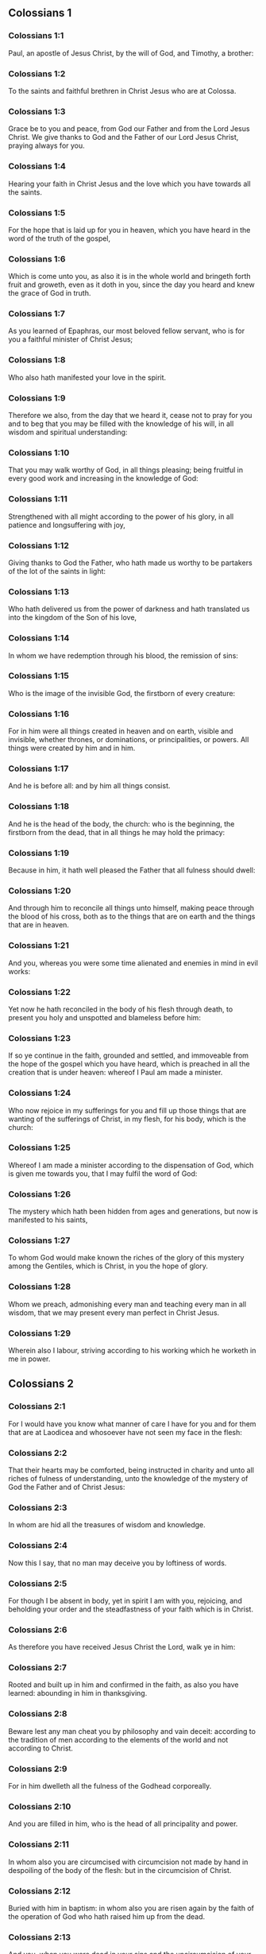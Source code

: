 ** Colossians 1

*** Colossians 1:1

Paul, an apostle of Jesus Christ, by the will of God, and Timothy, a brother:

*** Colossians 1:2

To the saints and faithful brethren in Christ Jesus who are at Colossa.

*** Colossians 1:3

Grace be to you and peace, from God our Father and from the Lord Jesus Christ. We give thanks to God and the Father of our Lord Jesus Christ, praying always for you.

*** Colossians 1:4

Hearing your faith in Christ Jesus and the love which you have towards all the saints.

*** Colossians 1:5

For the hope that is laid up for you in heaven, which you have heard in the word of the truth of the gospel,

*** Colossians 1:6

Which is come unto you, as also it is in the whole world and bringeth forth fruit and groweth, even as it doth in you, since the day you heard and knew the grace of God in truth.

*** Colossians 1:7

As you learned of Epaphras, our most beloved fellow servant, who is for you a faithful minister of Christ Jesus;

*** Colossians 1:8

Who also hath manifested your love in the spirit.

*** Colossians 1:9

Therefore we also, from the day that we heard it, cease not to pray for you and to beg that you may be filled with the knowledge of his will, in all wisdom and spiritual understanding:

*** Colossians 1:10

That you may walk worthy of God, in all things pleasing; being fruitful in every good work and increasing in the knowledge of God:

*** Colossians 1:11

Strengthened with all might according to the power of his glory, in all patience and longsuffering with joy,

*** Colossians 1:12

Giving thanks to God the Father, who hath made us worthy to be partakers of the lot of the saints in light:

*** Colossians 1:13

Who hath delivered us from the power of darkness and hath translated us into the kingdom of the Son of his love,

*** Colossians 1:14

In whom we have redemption through his blood, the remission of sins:

*** Colossians 1:15

Who is the image of the invisible God, the firstborn of every creature:

*** Colossians 1:16

For in him were all things created in heaven and on earth, visible and invisible, whether thrones, or dominations, or principalities, or powers. All things were created by him and in him.

*** Colossians 1:17

And he is before all: and by him all things consist.

*** Colossians 1:18

And he is the head of the body, the church: who is the beginning, the firstborn from the dead, that in all things he may hold the primacy:

*** Colossians 1:19

Because in him, it hath well pleased the Father that all fulness should dwell:

*** Colossians 1:20

And through him to reconcile all things unto himself, making peace through the blood of his cross, both as to the things that are on earth and the things that are in heaven.

*** Colossians 1:21

And you, whereas you were some time alienated and enemies in mind in evil works:

*** Colossians 1:22

Yet now he hath reconciled in the body of his flesh through death, to present you holy and unspotted and blameless before him:

*** Colossians 1:23

If so ye continue in the faith, grounded and settled, and immoveable from the hope of the gospel which you have heard, which is preached in all the creation that is under heaven: whereof I Paul am made a minister.

*** Colossians 1:24

Who now rejoice in my sufferings for you and fill up those things that are wanting of the sufferings of Christ, in my flesh, for his body, which is the church:

*** Colossians 1:25

Whereof I am made a minister according to the dispensation of God, which is given me towards you, that I may fulfil the word of God:

*** Colossians 1:26

The mystery which hath been hidden from ages and generations, but now is manifested to his saints,

*** Colossians 1:27

To whom God would make known the riches of the glory of this mystery among the Gentiles, which is Christ, in you the hope of glory.

*** Colossians 1:28

Whom we preach, admonishing every man and teaching every man in all wisdom, that we may present every man perfect in Christ Jesus.

*** Colossians 1:29

Wherein also I labour, striving according to his working which he worketh in me in power. 

** Colossians 2

*** Colossians 2:1

For I would have you know what manner of care I have for you and for them that are at Laodicea and whosoever have not seen my face in the flesh:

*** Colossians 2:2

That their hearts may be comforted, being instructed in charity and unto all riches of fulness of understanding, unto the knowledge of the mystery of God the Father and of Christ Jesus:

*** Colossians 2:3

In whom are hid all the treasures of wisdom and knowledge.

*** Colossians 2:4

Now this I say, that no man may deceive you by loftiness of words.

*** Colossians 2:5

For though I be absent in body, yet in spirit I am with you, rejoicing, and beholding your order and the steadfastness of your faith which is in Christ.

*** Colossians 2:6

As therefore you have received Jesus Christ the Lord, walk ye in him:

*** Colossians 2:7

Rooted and built up in him and confirmed in the faith, as also you have learned: abounding in him in thanksgiving.

*** Colossians 2:8

Beware lest any man cheat you by philosophy and vain deceit: according to the tradition of men according to the elements of the world and not according to Christ.

*** Colossians 2:9

For in him dwelleth all the fulness of the Godhead corporeally.

*** Colossians 2:10

And you are filled in him, who is the head of all principality and power.

*** Colossians 2:11

In whom also you are circumcised with circumcision not made by hand in despoiling of the body of the flesh: but in the circumcision of Christ.

*** Colossians 2:12

Buried with him in baptism: in whom also you are risen again by the faith of the operation of God who hath raised him up from the dead.

*** Colossians 2:13

And you, when you were dead in your sins and the uncircumcision of your flesh, he hath quickened together with him, forgiving you all offences:

*** Colossians 2:14

Blotting out the handwriting of the decree that was against us, which was contrary to us. And he hath taken the same out of the way, fastening it to the cross.

*** Colossians 2:15

And despoiling the principalities and powers, he hath exposed them confidently in open shew, triumphing over them in himself.

*** Colossians 2:16

Let no man therefore judge you in meat or in drink or in respect of a festival day or of the new moon or of the sabbaths,

*** Colossians 2:17

Which are a shadow of things to come: but the body is of Christ.

*** Colossians 2:18

Let no man seduce you, willing in humility and religion of angels, walking in the things which he hath not seen, in vain puffed up by the sense of his flesh:

*** Colossians 2:19

And not holding the head, from which the whole body, by joints and bands, being supplied with nourishment and compacted, groweth into the increase of God.

*** Colossians 2:20

If then you be dead with Christ from the elements of this world, why do you yet decree as though living in the world?

*** Colossians 2:21

Touch not: taste not: handle not.

*** Colossians 2:22

Which all are unto destruction by the very use, according to the precepts and doctrines of men.

*** Colossians 2:23

Which things have indeed a shew of wisdom in superstition and humility, and not sparing the body; not in any honour to the filling of the flesh. 

** Colossians 3

*** Colossians 3:1

Therefore if you be risen with Christ, seek the things that are above, where Christ is sitting at the right hand of God.

*** Colossians 3:2

Mind the things that are above, not the things that are upon the earth.

*** Colossians 3:3

For you are dead: and your life is hid with Christ in God.

*** Colossians 3:4

When Christ shall appear, who is your life, then you also shall appear with him in glory.

*** Colossians 3:5

Mortify therefore your members which are upon the earth: fornication, uncleanness, lust, evil concupiscence and covetousness, which is the service of idols.

*** Colossians 3:6

For which things the wrath of God cometh upon the children of unbelief.

*** Colossians 3:7

In which you also walked some time, when you lived in them.

*** Colossians 3:8

But now put you also all away: anger, indignation, malice, blasphemy, filthy speech out of your mouth.

*** Colossians 3:9

Lie not one to another: stripping yourselves of the old man with his deeds,

*** Colossians 3:10

And putting on the new, him who is renewed unto knowledge, according to the image of him that created him.

*** Colossians 3:11

Where there is neither Gentile nor Jew, circumcision nor uncircumcision, Barbarian nor Scythian, bond nor free. But Christ is all and in all.

*** Colossians 3:12

Put ye on therefore, as the elect of God, holy and beloved, the bowels of mercy, benignity, humility, modesty, patience:

*** Colossians 3:13

Bearing with one another and forgiving one another, if any have a complaint against another. Even as the Lord hath forgiven you, so do you also.

*** Colossians 3:14

But above all these things have charity, which is the bond of perfection.

*** Colossians 3:15

And let the peace of Christ rejoice in your hearts, wherein also you are called in one body: and be ye thankful.

*** Colossians 3:16

Let the word of Christ dwell in you abundantly: in all wisdom, teaching and admonishing one another in psalms, hymns and spiritual canticles, singing in grace in your hearts to God.

*** Colossians 3:17

All whatsoever you do in word or in work, do all in the name of the Lord Jesus Christ, giving thanks to God and the Father by him.

*** Colossians 3:18

Wives, be subject to your husbands, as it behoveth in the Lord.

*** Colossians 3:19

Husbands, love your wives and be not bitter towards them.

*** Colossians 3:20

Children, obey your parents in all things: for this is well pleasing to the Lord.

*** Colossians 3:21

Fathers, provoke not your children to indignation, lest they be discouraged.

*** Colossians 3:22

Servants, obey in all things your masters according to the flesh: not serving to the eye, as pleasing men: but in simplicity of heart, fearing God.

*** Colossians 3:23

Whatsoever you do, do it from the heart, as to the Lord, and not to men:

*** Colossians 3:24

Knowing that you shall receive of the Lord the reward of inheritance. Serve ye the Lord Christ.

*** Colossians 3:25

For he that doth wrong shall receive for that which he hath done wrongfully. And there is no respect of persons with God. 

** Colossians 4

*** Colossians 4:1

Masters, do to your servants that which is just and equal: knowing that you also have a master in heaven.

*** Colossians 4:2

Be instant in prayer: watching in it with thanksgiving.

*** Colossians 4:3

Praying withal for us also, that God may open unto us a door of speech to speak the mystery of Christ (for which also I am bound):

*** Colossians 4:4

That I may make it manifest as I ought to speak.

*** Colossians 4:5

Walk with wisdom towards them that are without, redeeming the time.

*** Colossians 4:6

Let your speech be always in grace seasoned with salt: that you may know how you ought to answer every man.

*** Colossians 4:7

All the things that concern me, Tychicus, our dearest brother and faithful minister and fellow servant in the Lord, will make known to you.

*** Colossians 4:8

What I have sent to you for this same purpose, that he may know the things that concern you and comfort your hearts:

*** Colossians 4:9

With Onesimus, a most beloved and faithful brother, who is one of you. All things that are done here, they shall make known to you.

*** Colossians 4:10

Aristarchus, my fellow prisoner, saluteth you: and Mark, the cousin german of Barnabas, touching whom you have received commandments. If he come unto you, receive him.

*** Colossians 4:11

And Jesus that is called Justus: who are of the circumcision. These only are my helpers, in the kingdom of God: who have been a comfort to me.

*** Colossians 4:12

Epaphras saluteth you, who is one of you, a servant of Christ Jesus, who is always solicitous for you in prayers, that you may stand perfect and full in all the will of God.

*** Colossians 4:13

For I bear him testimony that he hath much labour for you and for them that are at Laodicea and them at Hierapolis.

*** Colossians 4:14

Luke, the most dear physician, saluteth you: and Demas.

*** Colossians 4:15

Salute the brethren who are at Laodicea: and Nymphas and the church that is in his house.

*** Colossians 4:16

And when this epistle shall have been read with you, cause that it be read also in the church of the Laodiceans: and that you read that which is of the Laodiceans.

*** Colossians 4:17

And say to Archippus: Take heed to the ministry which thou hast received in the Lord, that thou fulfil it.

*** Colossians 4:18

The salutation of Paul with my own hand. Be mindful of my bands. Grace be with you. Amen.  
